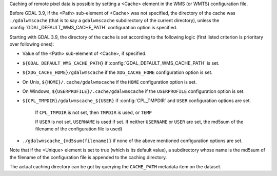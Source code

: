 Caching of remote pixel data is possible by setting a <Cache> element in the
WMS (or WMTS) configuration file.

Before GDAL 3.9, if the <Path> sub-element of <Cache> was not specified, the
directory of the cache was ``./gdalwmscache`` (that is to say a ``gdalwmscache``
subdirectory of the current directory), unless the :config:`GDAL_DEFAULT_WMS_CACHE_PATH`
configuration option is specified.

Starting with GDAL 3.9, the directory of the cache is set according to the
following logic (first listed criterion is prioritary over following ones):

- Value of the <Path> sub-element of <Cache>, if specified.

- ``${GDAL_DEFAULT_WMS_CACHE_PATH}`` if :config:`GDAL_DEFAULT_WMS_CACHE_PATH` is set.

- ``${XDG_CACHE_HOME}/gdalwmscache`` if the ``XDG_CACHE_HOME`` configuration option is set.

- On Unix, ``${HOME}/.cache/gdalwmscache`` if the ``HOME`` configuration option is set.

- On Windows, ``${USERPROFILE}/.cache/gdalwmscache`` if the ``USERPROFILE`` configuration option is set.

- ``${CPL_TMPDIR}/gdalwmscache_${USER}`` if :config:`CPL_TMPDIR` and ``USER`` configuration options are set.

   If ``CPL_TMPDIR`` is not set, then ``TMPDIR`` is used, or ``TEMP``

   If ``USER`` is not set, ``USERNAME`` is used if set.
   If neither ``USERNAME`` or ``USER`` are set, the md5sum of the filename of the configuration file is used)

- ``./gdalwmscache_{md5sum(filename)}`` if none of the above mentioned configuration options are set.

Note that if the <Unique> element is set to true (which is its default value),
a subdirectory whose name is the md5sum of the filename of the configuration file
is appended to the caching directory.

The actual caching directory can be got by querying the ``CACHE_PATH`` metadata
item on the dataset.
